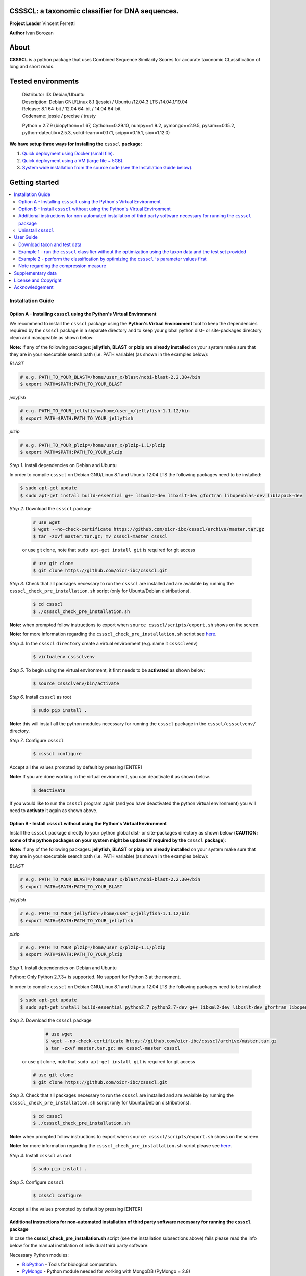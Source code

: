 CSSSCL: a taxonomic classifier for DNA sequences.
=================================================

**Project Leader** Vincent Ferretti

**Author** Ivan Borozan 


About
======

**CSSSCL** is a python package that uses Combined Sequence Similarity Scores for accurate taxonomic CLassification of long and short reads.

.. Downloading and using ``cssscl`` is free. If you use ``cssscl`` or its code in your work, please acknowledge ``cssscl`` by citing Borozan I and Ferretti V. "*CSSSCL: a python package that uses Combined Sequence Similarity Scores for accurate taxonomic CLassification of long and short sequence reads. Bioinformatics 2015.*"

.. This is important for us since obtaining grants is one significant way to fund planning and implementation for our project. Also if you find ``cssscl`` useful in your research feel free to let us know.  


Tested environments 
====================


   | Distributor ID: Debian/Ubuntu
   | Description: Debian GNU/Linux 8.1 (jessie) / Ubuntu /12.04.3 LTS /14.04.1/19.04 
   | Release: 8.1 64-bit / 12.04 64-bit / 14.04 64-bit
   | Codename: jessie / precise / trusty
   
   Python = 2.7.9 (biopython==1.67, Cython==0.29.10, numpy==1.9.2, pymongo==2.9.5, pysam==0.15.2, python-dateutil==2.5.3,           scikit-learn==0.17.1, scipy==0.15.1, six==1.12.0)


**We have setup three ways for installing the** ``cssscl`` **package:**


1. `Quick deployment using Docker (small file) <https://github.com/oicr-ibc/cssscl/wiki/Quick-deployment-and-testing-using-Docker>`_.

2. `Quick deployment using a VM (large file ~ 5GB) <https://github.com/oicr-ibc/cssscl/wiki/Quick-deployment-and-testing-using-the-Oracle-VirtualBox-VM>`_.

3. `System wide installation from the source code (see the Installation Guide below) <https://github.com/oicr-ibc/cssscl#installation-guide>`_.



Getting started
===============

.. contents::
    :local:
    :depth: 2
    :backlinks: none


============
Installation Guide
============


Option A - Installing  ``cssscl`` using the Python's Virtual Environment
---------------------------

We recommend to install the ``cssscl`` package using the **Python's Virtual Environment** tool to keep the dependencies required by the ``cssscl`` package in a separate directory and to keep your global python dist- or site-packages directory clean and manageable as shown below:

**Note:** if any of the following packages: **jellyfish**, **BLAST** or **plzip** are **already installed** on your system make sure that they are in your executable search path (i.e. PATH variable) (as shown in the examples below):


*BLAST*

.. code-block:: bash

     # e.g. PATH_TO_YOUR_BLAST=/home/user_x/blast/ncbi-blast-2.2.30+/bin
     $ export PATH=$PATH:PATH_TO_YOUR_BLAST 

*jellyfish*

.. code-block:: bash

     # e.g. PATH_TO_YOUR_jellyfish=/home/user_x/jellyfish-1.1.12/bin
     $ export PATH=$PATH:PATH_TO_YOUR_jellyfish 
 
*plzip*

.. code-block:: bash

     # e.g. PATH_TO_YOUR_plzip=/home/user_x/plzip-1.1/plzip
     $ export PATH=$PATH:PATH_TO_YOUR_plzip

*Step 1*. Install dependencies on Debian and Ubuntu

In order to compile ``cssscl`` on Debian GNU/Linux 8.1 and Ubuntu 12.04 LTS the following packages need to be installed:

.. code-block:: bash

     $ sudo apt-get update
     $ sudo apt-get install build-essential g++ libxml2-dev libxslt-dev gfortran libopenblas-dev liblapack-dev

*Step 2*. Download the ``cssscl`` package

  .. code-block:: bash 
   
     # use wget 
     $ wget --no-check-certificate https://github.com/oicr-ibc/cssscl/archive/master.tar.gz
     $ tar -zxvf master.tar.gz; mv cssscl-master cssscl 
     
  or use git clone, note that ``sudo apt-get install git`` is required for git access
     
  ..  code-block:: bash  
     
     # use git clone 
     $ git clone https://github.com/oicr-ibc/cssscl.git


*Step 3*. Check that all packages necessary to run the ``cssscl`` are installed and are available by running the ``cssscl_check_pre_installation.sh`` script (only for Ubuntu/Debian distributions). 

  .. code-block:: bash 
    
     $ cd cssscl
     $ ./cssscl_check_pre_installation.sh

**Note:** when prompted follow instructions to export when ``source cssscl/scripts/export.sh`` shows on the screen.

**Note:** for more information regarding the ``cssscl_check_pre_installation.sh`` script see `here <https://github.com/oicr-ibc/cssscl/wiki/cssscl_check_pre_installation>`_.

*Step 4*. In the ``cssscl``  ``directory`` create a virtual environment (e.g. name it ``csssclvenv``)

  .. code-block:: bash 
 
     $ virtualenv csssclvenv


*Step 5*. To begin using the virtual environment, it first needs to be **activated** as shown below:

  .. code-block:: bash 

     $ source csssclvenv/bin/activate


*Step 6*. Install ``cssscl`` as root 

  .. code-block:: bash 

     $ sudo pip install .
    
**Note:** this will install all the python modules necessary for running the ``cssscl`` package in the ``cssscl/csssclvenv/`` directory. 


*Step 7*. Configure ``cssscl``

 .. code-block:: bash 

     $ cssscl configure 
    

Accept all the values prompted by default by pressing [ENTER]  


**Note:** If you are done working in the virtual environment, you can deactivate it as shown below. 

  .. code-block:: bash 

     $ deactivate

If you would like to run the ``cssscl`` program again (and you have deactivated the python virtual environment) you will need to **activate** it again as shown above. 


Option B - Install ``cssscl`` without using the Python's Virtual Environment 
---------------------------

Install the ``cssscl`` package directly to your python global dist- or site-packages directory as shown below (**CAUTION: some of the python packages on your system might be updated if required by the** ``cssscl`` **package**):

**Note:** if any of the following packages: **jellyfish**, **BLAST** or **plzip** are **already installed** on your system make sure that they are in your executable search path (i.e. PATH variable) (as shown in the examples below):


*BLAST*

.. code-block:: bash

     # e.g. PATH_TO_YOUR_BLAST=/home/user_x/blast/ncbi-blast-2.2.30+/bin
     $ export PATH=$PATH:PATH_TO_YOUR_BLAST 

*jellyfish*

.. code-block:: bash

     # e.g. PATH_TO_YOUR_jellyfish=/home/user_x/jellyfish-1.1.12/bin
     $ export PATH=$PATH:PATH_TO_YOUR_jellyfish 
 
*plzip*

.. code-block:: bash

     # e.g. PATH_TO_YOUR_plzip=/home/user_x/plzip-1.1/plzip
     $ export PATH=$PATH:PATH_TO_YOUR_plzip
     
*Step 1*. Install dependencies on Debian and Ubuntu

Python: Only Python 2.7.3+ is supported. No support for Python 3 at the moment.

In order to compile ``cssscl`` on Debian GNU/Linux 8.1 and Ubuntu 12.04 LTS the following packages need to be installed:

.. code-block:: bash

     $ sudo apt-get update
     $ sudo apt-get install build-essential python2.7 python2.7-dev g++ libxml2-dev libxslt-dev gfortran libopenblas-dev liblapack-dev
       
*Step 2*. Download the ``cssscl`` package 
   
   .. code-block:: bash 

     # use wget 
     $ wget --no-check-certificate https://github.com/oicr-ibc/cssscl/archive/master.tar.gz
     $ tar -zxvf master.tar.gz; mv cssscl-master cssscl 

  or use git clone, note that ``sudo apt-get install git`` is required for git access
     
  ..  code-block:: bash  
     
     # use git clone 
     $ git clone https://github.com/oicr-ibc/cssscl.git



*Step 3*. Check that all packages necessary to run the ``cssscl`` are installed and are avaialble by running the ``cssscl_check_pre_installation.sh`` script (only for Ubuntu/Debian distributions). 
	      
   .. code-block:: bash 

     $ cd cssscl
     $ ./cssscl_check_pre_installation.sh


**Note:** when prompted follow instructions to export when ``source cssscl/scripts/export.sh`` shows on the screen.

**Note:** for more information regarding the ``cssscl_check_pre_installation.sh`` script please see `here <https://github.com/oicr-ibc/cssscl/wiki/cssscl_check_pre_installation>`_.


*Step 4*. Install ``cssscl`` as root  

   .. code-block:: 
   
     $ sudo pip install .        


*Step 5*. Configure ``cssscl`` 

   .. code-block:: bash 

     $ cssscl configure 

Accept all the values prompted by default by pressing [ENTER]  


Additional instructions for non-automated installation of third party software necessary for running the ``cssscl`` package
---------------------------------------------------------------------------------------------------------------------------

In case the **cssscl_check_pre_installation.sh** script (see the installation subsections above) fails please read the info below for the manual installation of individual third party software:

Necessary Python modules: 

- BioPython_ - Tools for biological computation.
- PyMongo_ - Python module needed for working with MongoDB (PyMongo = 2.8)
- Sklearn_ - Machine Learning in Python
- Numpy_ - NumPy is the fundamental package for scientific computing with Python
- Cython_ - Cython is an optimising static compiler for both the Python programming language and the extended Cython programming language (based on Pyrex)
- SciPy_ - SciPy is a Python-based ecosystem of open-source software for mathematics, science, and engineering. In particular, these are some of the core packages:

.. _Python: http://www.python.org
.. _BioPython: http://biopython.org/wiki/Main_Page
.. _PyMongo: http://api.mongodb.org/python/2.8/
.. _Sklearn: http://scikit-learn.org/stable/
.. _Numpy: http://www.numpy.org/
.. _Cython: http://cython.org/
.. _SciPy: http://www.scipy.org/


**Installing python modules using pip manually:**

 .. code-block:: bash 

     $ pip install cython==0.29.10
     $ pip install numpy==1.9.2
     $ pip install pymongo==2.9.5
     $ pip install biopython==1.67
     $ pip install scikit-learn==0.17.1
     $ pip install scipy==0.15.1 

**Third party software:**

**BLAST (version 2.2.30+ and higher)**
Basic Local Alignment Search Tool.
http://blast.ncbi.nlm.nih.gov/Blast.cgi?PAGE_TYPE=BlastDocs&DOC_TYPE=Download

**JELLYFISH (version 1.1.+ but not 2.0.+)**
JELLYFISH is a tool for fast, memory-efficient counting of k-mers in DNA.
http://www.cbcb.umd.edu/software/jellyfish/

**PLZIP (version 1.1+)**
Plzip is a massively parallel (multi-threaded) lossless data compressor based on the lzlib compression library, with a user interface similar to the one of lzip, bzip2 or gzip. 
http://download.savannah.gnu.org/releases/lzip/plzip/

**Note:** that the classification results in the paper were obtained using: Plzip 1.1 using Lzlib 1.5

**To compile Plzip 1.1 and Lzlib 1.5:**

*Step 1*. Donwload lzlib-1.5.tar.gz 

.. code-block:: bash 

     $ wget --no-check-certificate http://download.savannah.gnu.org/releases/lzip/lzlib/lzlib-1.5.tar.gz 

*Step 2*. Install lzlib-1.5:

.. code-block:: bash 

     $ gunzip lzlib-1.5.tar.gz
     $ tar -xvf lzlib-1.5.tar
     $ cd lzlib-1.5
     $ ./configure
     $ make
     $ make install


*Step 3*. Donwload Plzip 1.1 

.. code-block:: bash 

     $ wget --no-check-certificate  http://download.savannah.gnu.org/releases/lzip/plzip/plzip-1.1.tar.gz

*Step 4*. Install Plzip

.. code-block:: bash 

     $ gunzip plzip-1.1.tar.gz
     $ tar -xvf plzip-1.1.tar 
     $ cd plzip-1.1 
     $ ./configure
     $ make
     $ make install

For more information about plzip consult:
http://www.nongnu.org/lzip/manual/plzip_manual.html

and for memory required to compress and decompress: 
http://www.nongnu.org/lzip/manual/plzip_manual.html#Memory-requirements


**Make sure that JELLYFISH, BLAST and Plzip are in your executable search path (see the examples below):**

.. code-block:: bash 

     # for example 
     $ export PATH=$PATH:PATH_TO_BLAST/blast/ncbi-blast-2.2.30+/bin
     $ export PATH=$PATH:PATH_TO_jellyfish/jellyfish-1.1.12/bin
     $ export PATH=$PATH:PATH_TO_plzip/plzip-1.1/plzip
   

**Install MongoDB**

MongoDB should be installed using the following set of instructions:

*Ubuntu 12.04.3 LTS /14.04.1*

First add the 10gen GPG key, the public gpg key used for signing these packages. It should be possible to import the key into apt's public keyring with a command like this:

.. code-block:: bash 

     $ sudo apt-key adv --keyserver keyserver.ubuntu.com --recv 7F0CEB10

Add this line verbatim to your ``/etc/apt/sources.list``:

.. code-block:: bash 

     $ deb http://downloads-distro.mongodb.org/repo/ubuntu-upstart dist 10gen

In order to complete the installation of the packages, you need to update the sources and then install the desired package

.. code-block:: bash 

     $ sudo apt-get update 
     $ sudo apt-get install mongodb-10gen=2.4.14

*Ubuntu 19.04*

.. code-block:: bash 

	$ sudo apt-key adv --keyserver hkp://keyserver.ubuntu.com:80 --recv 9DA31620334BD75D9DCB49F368818C72E52529D4
	$ echo "deb [ arch=amd64 ] https://repo.mongodb.org/apt/ubuntu bionic/mongodb-org/4.0 multiverse" | sudo tee /etc/apt/sources.list.d/mongodb-org-4.0.list
	$ sudo apt update
	$ sudo apt-get install -y mongodb-org

Start mongo service 

	$ sudo service mongod start

*Debian*

.. code-block:: bash 

     $ sudo apt-key adv --keyserver keyserver.ubuntu.com --recv 7F0CEB10
     $ echo 'deb http://downloads-distro.mongodb.org/repo/ubuntu-upstart dist 10gen' | tee -a /etc/apt/sources.list
     $ apt-get update 
     $ apt-get install mongodb-10gen=2.4.14


Uninstall ``cssscl`` 
---------------------

**Note:** this will only work if you installed cssscl with the cmd ``sudo pip install .`` as shown in the Installation section above. 
          
 .. code-block:: bash 

     $ cd cssscl/
     $ ./cssscl_uninstall.sh 


==========
User Guide
==========

Download taxon and test data
----------------------------

Download taxon data:

 https://drive.google.com/open?id=1glzuBJAqf5MPuO5_ivaFFLnZxpjnamFc

 .. code-block:: bash 
 
     $ tar -zxvf taxon.tar.gz
    

Download test/train data:

 .. code-block:: bash 

     $ wget --no-check-certificate https://collaborators.oicr.on.ca/vferretti/borozan_cssscl/data/test_data.tar.gz
     $ tar -zxvf test_data.tar.gz


Example 1 - run the ``cssscl`` classifier without the optimization using the taxon data and the test set provided
-----------------------------------------------------------------------------------------------------------------

*Step 1*. Build the necessary databases from the training set

 .. code-block:: bash 
     
     $ cssscl build_dbs -btax -c -blast -nt 2 PATH_TO/test_data/TRAIN.fa PATH_TO/taxon/

(the whole process should take ~ 37 min using 2 CPUs)

By default all databases will be outputted to the directory where the TRAIN.fa resides (note that all paths provided in the examples above are using absolute/full paths to the files/directories). The above command will build three databases (blast, compression and the kmer database) for sequences in the training set.

The ``cssscl's`` ``build_dbs`` module requires two positional arguments to be provided: 

      | 1. a **file** in the fasta format (e.g. TRAIN.fa as in the example above) that specifies the collection of reference genomes composing the training set.
      |
      | 2. a **directory** (taxon/ in the example above) that specifies the location where the taxon data is stored (more specifically the directory should contain the following files: gi_taxid_nucl.dmp, names.dmp and nodes.dmp, these files can be downloaded from the NCBI taxonomy database at ftp://ftp.ncbi.nlm.nih.gov/pub/taxonomy/).

The information about the additional optional arguments used in the command line above is provided `here <https://github.com/oicr-ibc/cssscl/wiki/build_dbs>`_.

For more information please consult the ``cssscl's``  ``build_dbs`` help page by typing:

 .. code-block:: bash 

      $ cssscl build_dbs --help


*Step 2*. Perform the classification of the sequences in the test set

 .. code-block:: bash 

      # use cssscl to classify sequences in TEST.fa 
      $ cssscl classify -c -blast blastn -tax genus -nt 2 PATH_TO/test_data/test/TEST.fa PATH_TO/test_data/
 
(the whole process should take ~ 29 min using 2 CPUs)

Note that in the above example the output file ``cssscl_results_genus.txt`` with classification results will be located in the directory where the TEST.fa resides. 

**Note**: For the `test set data <https://collaborators.oicr.on.ca/vferretti/borozan_cssscl/data/test_data.tar.gz>`_ provided above the values of the parameters used in the model have already been optimized and are included as part of the test set (see the ``optimum_kmer`` directory in the ``test_set/`` directory provided). Thus for the test dataset the optimization is not required to be performed prior to running the classifier. On how to run the classifier by performing the optimization stage first please see the step 3 below. 

The ``cssscl's``  ``classify`` module requires two positional arguments to be provided: 

      | 1. a **file** with test data with sequences in the FASTA format for classification (e.g. TEST.fa as in the example above)
      |
      | 2. a **directory** where the databases (built using the training set) reside


**Note**: This will run the classifier with all the similarity measures (including the compression and the blast measure) as described in:  Borozan I et al. "*Integrating alignment-based and alignment-free sequence similarity measures for biological sequence classification.*"  Bioinformatics. 2015 Jan 7. pii: btv006.


The information about the additional optional arguments used in the command line above is provided `here <https://github.com/oicr-ibc/cssscl/wiki/classify>`_.


For more information please consult the ``cssscl's``  ``classify`` help page by typing 

 .. code-block:: bash 

      $ cssscl classify --help 


Example 2 - perform the classification by optimizing the ``cssscl's`` parameter values first
--------------------------------------------------------------------------------------------

*Step 1*. Build the necessary databases from the training set

**Note**: Only do this is you did not already built the database in Example 1 above.

 .. code-block:: bash 
     
     $ cssscl build_dbs -btax -c -blast -nt 2 PATH_TO/test_data/TRAIN.fa PATH_TO/taxon/

(the whole process should take ~ 37 min using 2 CPUs)


*Step 2*. Perform the classification of the sequences in the test set by optimizing the ``cssscl's`` parameter values first

 .. code-block:: bash 

      $ cssscl classify -c -blast blastn -opt -tax genus -nt 8 PATH_TO/test_data/test/TEST.fa PATH_TO/test_data/


More information about the optimization can be found `here <https://github.com/oicr-ibc/cssscl/wiki/optimization>`_. 

Note that the optimization phase will take considerably longer when ``-c`` (compression) argument is used as mentioned in the section **Note regarding the compression measure** below.

The information about the additional optional arguments used in the command line above is provided `here <https://github.com/oicr-ibc/cssscl/wiki/classify_opt>`_.


Note regarding the compression measure
--------------------------------------

The use of the compression measure will slow down considerably the optimization and the classification parts because of the running 
time complexity ~ O(n*n) (for the optimization phase) and  ~ O(n*m) for the classification phase, where n and m are respectively 
the number of sequences in the training and test sets. Thus the compression measure should only be used with smaller genome 
databases (e.g. viruses) and/or with smaller datasets (i.e. smaller number of reads/contigs to classify).



==================
Supplementary data
==================

1. **Accompanying supplementary file** to the Bioinformatics 2015 paper "*CSSSCL: a python package that uses Combined Sequence Similarity Scores for accurate taxonomic CLassification of long and short sequence reads. Bioinformatics 2015*" can be found `here <https://collaborators.oicr.on.ca/vferretti/borozan_cssscl/supplementary_data.pdf>`_.

2. **Test data:**

      Genome sequences: `test data <https://collaborators.oicr.on.ca/vferretti/borozan_cssscl/data/test_data.tar.gz>`_

      Taxon Data: `taxon <https://collaborators.oicr.on.ca/vferretti/borozan_cssscl/data/taxon.tar.gz>`_


3. **Links to the three full datasets used to generate the results presented in Table 1 on pg.2 of the manuscript are shown below:**

      `Viral <https://collaborators.oicr.on.ca/vferretti/borozan_cssscl/data/viral/train_test_viral_full_data.tar.gz>`_ - Viral sequences (full dataset) used in the paper.

      `Bacterial I <https://collaborators.oicr.on.ca/vferretti/borozan_cssscl/data/bacterial1/bacterial1.tar.gz>`_ - dataset I Bacterial sequences (full dataset) used in the paper.

      `Bacterial II <https://collaborators.oicr.on.ca/vferretti/borozan_cssscl/data/bacterial2/bacterial2.tar.gz>`_ - dataset II Bacterial sequences (full dataset) used in the paper. 



=====================
License and Copyright
=====================
Licensed under the GNU General Public License, Version 3.0. See LICENSE for more details.

Copyright 2015 The Ontario Institute for Cancer Research.

===============
Acknowledgement
===============

This project is supported by the Ontario Institute for Cancer Research
(OICR) through funding provided by the government of Ontario, Canada.

